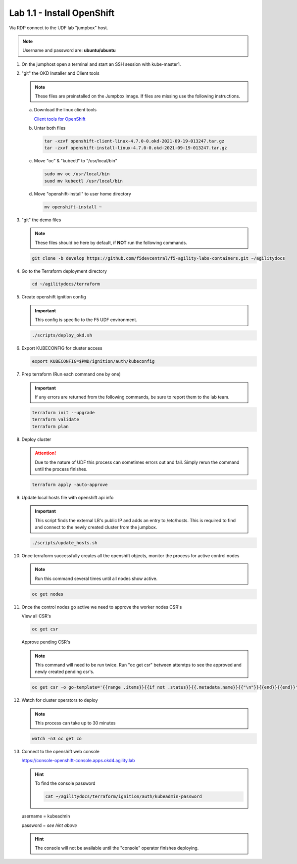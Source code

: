 Lab 1.1 - Install OpenShift
===========================

Via RDP connect to the UDF lab "jumpbox" host.

.. note:: Username and password are: **ubuntu/ubuntu**

#. On the jumphost open a terminal and start an SSH session with kube-master1.

   .. image:: images/start-term.png

#. "git" the OKD Installer and Client tools

   .. note:: These files are preinstalled on the Jumpbox image. If files are
      missing use the following instructions.

   a. Download the linux client tools
 
      `Client tools for OpenShift <https://github.com/openshift/okd/releases/tag/4.7.0-0.okd-2021-09-19-013247>`_
 
   #. Untar both files
 
      .. code-block:: bash
 
         tar -xzvf openshift-client-linux-4.7.0-0.okd-2021-09-19-013247.tar.gz
         tar -zxvf openshift-install-linux-4.7.0-0.okd-2021-09-19-013247.tar.gz
 
   #. Move "oc" & "kubectl" to "/usr/local/bin"
 
      .. code-block:: bash
 
         sudo mv oc /usr/local/bin
         suod mv kubectl /usr/local/bin
   
   #. Move "openshift-install" to user home directory
 
      .. code-block:: bash
 
         mv openshift-install ~

#. "git" the demo files

   .. note:: These files should be here by default, if **NOT** run the
      following commands.

   .. code-block:: bash

      git clone -b develop https://github.com/f5devcentral/f5-agility-labs-containers.git ~/agilitydocs

#. Go to the Terraform deployment directory

   .. code-block:: bash

      cd ~/agilitydocs/terraform

#. Create openshift ignition config

   .. important:: This config is specific to the F5 UDF environment.

   .. code-block:: bash

      ./scripts/deploy_okd.sh

#. Export KUBECONFIG for cluster access

   .. code-block:: bash
      
      export KUBECONFIG=$PWD/ignition/auth/kubeconfig

#. Prep terraform (Run each command one by one)

   .. important:: If any errors are returned from the following commands, be
      sure to report them to the lab team.

   .. code-block:: bash

      terraform init --upgrade
      terraform validate
      terraform plan

#. Deploy cluster

   .. attention:: Due to the nature of UDF this process can sometimes errors
      out and fail. Simply rerun the command until the process finishes.

   .. code-block:: bash

      terraform apply -auto-approve

#. Update local hosts file with openshift api info

   .. important:: This script finds the external LB's public IP and adds an
      entry to /etc/hosts. This is required to find and connect to the newly
      created cluster from the jumpbox.

   .. code-block:: bash

      ./scripts/update_hosts.sh

#. Once terraform successfully creates all the openshift objects, monitor the
   process for active control nodes

   .. note:: Run this command several times until all nodes show active.

   .. code-block:: bash

      oc get nodes

#. Once the control nodes go active we need to approve the worker nodes CSR's

   View all CSR's

   .. code-block:: bash

      oc get csr

   Approve pending CSR's

   .. note:: This command will need to be run twice. Run "oc get csr" between
      attemtps to see the approved and newly created pending csr's.

   .. code-block:: bash

      oc get csr -o go-template='{{range .items}}{{if not .status}}{{.metadata.name}}{{"\n"}}{{end}}{{end}}' | xargs --no-run-if-empty oc adm certificate approve 

#. Watch for cluster operators to deploy

   .. note:: This process can take up to 30 minutes

   .. code-block:: bash
      
      watch -n3 oc get co

#. Connect to the openshift web console

   https://console-openshift-console.apps.okd4.agility.lab

   .. hint:: To find the console password

      .. code-block:: bash

         cat ~/agilitydocs/terraform/ignition/auth/kubeadmin-password

   username = kubeadmin
   
   password = `see hint above`

   .. hint:: The console will not be available until the "console" operator
      finishes deploying.

